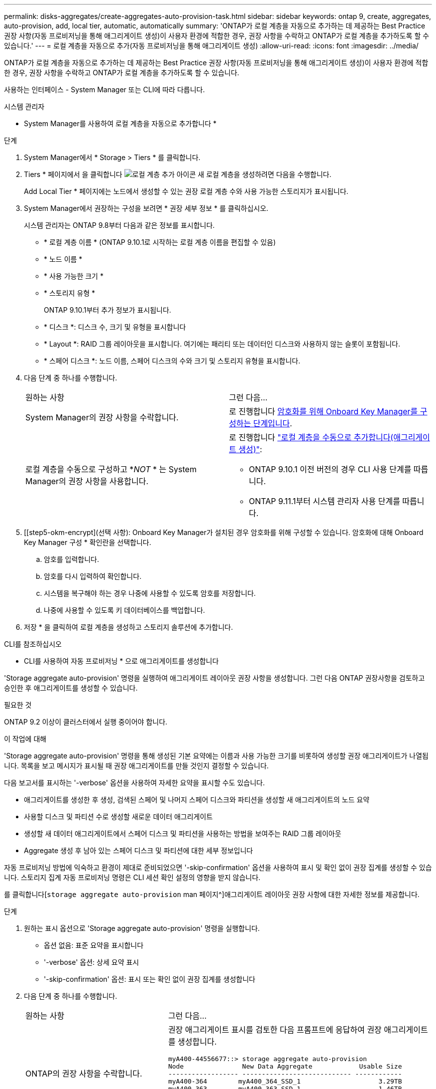 ---
permalink: disks-aggregates/create-aggregates-auto-provision-task.html 
sidebar: sidebar 
keywords: ontap 9, create, aggregates, auto-provision, add, local tier, automatic, automatically 
summary: 'ONTAP가 로컬 계층을 자동으로 추가하는 데 제공하는 Best Practice 권장 사항(자동 프로비저닝을 통해 애그리게이트 생성)이 사용자 환경에 적합한 경우, 권장 사항을 수락하고 ONTAP가 로컬 계층을 추가하도록 할 수 있습니다.' 
---
= 로컬 계층을 자동으로 추가(자동 프로비저닝을 통해 애그리게이트 생성)
:allow-uri-read: 
:icons: font
:imagesdir: ../media/


[role="lead"]
ONTAP가 로컬 계층을 자동으로 추가하는 데 제공하는 Best Practice 권장 사항(자동 프로비저닝을 통해 애그리게이트 생성)이 사용자 환경에 적합한 경우, 권장 사항을 수락하고 ONTAP가 로컬 계층을 추가하도록 할 수 있습니다.

사용하는 인터페이스 - System Manager 또는 CLI에 따라 다릅니다.

[role="tabbed-block"]
====
.시스템 관리자
--
* System Manager를 사용하여 로컬 계층을 자동으로 추가합니다 *

.단계
. System Manager에서 * Storage > Tiers * 를 클릭합니다.
. Tiers * 페이지에서 을 클릭합니다 image:icon-add-local-tier.png["로컬 계층 추가 아이콘"] 새 로컬 계층을 생성하려면 다음을 수행합니다.
+
Add Local Tier * 페이지에는 노드에서 생성할 수 있는 권장 로컬 계층 수와 사용 가능한 스토리지가 표시됩니다.

. System Manager에서 권장하는 구성을 보려면 * 권장 세부 정보 * 를 클릭하십시오.
+
시스템 관리자는 ONTAP 9.8부터 다음과 같은 정보를 표시합니다.

+
** * 로컬 계층 이름 * (ONTAP 9.10.1로 시작하는 로컬 계층 이름을 편집할 수 있음)
** * 노드 이름 *
** * 사용 가능한 크기 *
** * 스토리지 유형 *


+
ONTAP 9.10.1부터 추가 정보가 표시됩니다.

+
** * 디스크 *: 디스크 수, 크기 및 유형을 표시합니다
** * Layout *: RAID 그룹 레이아웃을 표시합니다. 여기에는 패리티 또는 데이터인 디스크와 사용하지 않는 슬롯이 포함됩니다.
** * 스페어 디스크 *: 노드 이름, 스페어 디스크의 수와 크기 및 스토리지 유형을 표시합니다.


. 다음 단계 중 하나를 수행합니다.
+
|===


| 원하는 사항 | 그런 다음... 


 a| 
System Manager의 권장 사항을 수락합니다.
 a| 
로 진행합니다 <<step5-okm-encrypt,암호화를 위해 Onboard Key Manager를 구성하는 단계입니다>>.



 a| 
로컬 계층을 수동으로 구성하고 *_NOT_ * 는 System Manager의 권장 사항을 사용합니다.
 a| 
로 진행합니다 link:create-aggregates-manual-task.html["로컬 계층을 수동으로 추가합니다(애그리게이트 생성)"]:

** ONTAP 9.10.1 이전 버전의 경우 CLI 사용 단계를 따릅니다.
** ONTAP 9.11.1부터 시스템 관리자 사용 단계를 따릅니다.


|===
. [[step5-okm-encrypt](선택 사항): Onboard Key Manager가 설치된 경우 암호화를 위해 구성할 수 있습니다. 암호화에 대해 Onboard Key Manager 구성 * 확인란을 선택합니다.
+
.. 암호를 입력합니다.
.. 암호를 다시 입력하여 확인합니다.
.. 시스템을 복구해야 하는 경우 나중에 사용할 수 있도록 암호를 저장합니다.
.. 나중에 사용할 수 있도록 키 데이터베이스를 백업합니다.


. 저장 * 을 클릭하여 로컬 계층을 생성하고 스토리지 솔루션에 추가합니다.


--
.CLI를 참조하십시오
--
* CLI를 사용하여 자동 프로비저닝 * 으로 애그리게이트를 생성합니다

'Storage aggregate auto-provision' 명령을 실행하여 애그리게이트 레이아웃 권장 사항을 생성합니다. 그런 다음 ONTAP 권장사항을 검토하고 승인한 후 애그리게이트를 생성할 수 있습니다.

.필요한 것
ONTAP 9.2 이상이 클러스터에서 실행 중이어야 합니다.

.이 작업에 대해
'Storage aggregate auto-provision' 명령을 통해 생성된 기본 요약에는 이름과 사용 가능한 크기를 비롯하여 생성할 권장 애그리게이트가 나열됩니다. 목록을 보고 메시지가 표시될 때 권장 애그리게이트를 만들 것인지 결정할 수 있습니다.

다음 보고서를 표시하는 '-verbose' 옵션을 사용하여 자세한 요약을 표시할 수도 있습니다.

* 애그리게이트를 생성한 후 생성, 검색된 스페어 및 나머지 스페어 디스크와 파티션을 생성할 새 애그리게이트의 노드 요약
* 사용할 디스크 및 파티션 수로 생성할 새로운 데이터 애그리게이트
* 생성할 새 데이터 애그리게이트에서 스페어 디스크 및 파티션을 사용하는 방법을 보여주는 RAID 그룹 레이아웃
* Aggregate 생성 후 남아 있는 스페어 디스크 및 파티션에 대한 세부 정보입니다


자동 프로비저닝 방법에 익숙하고 환경이 제대로 준비되었으면 '-skip-confirmation' 옵션을 사용하여 표시 및 확인 없이 권장 집계를 생성할 수 있습니다. 스토리지 집계 자동 프로비저닝 명령은 CLI 세션 확인 설정의 영향을 받지 않습니다.

를 클릭합니다[`storage aggregate auto-provision` man 페이지^]애그리게이트 레이아웃 권장 사항에 대한 자세한 정보를 제공합니다.

.단계
. 원하는 표시 옵션으로 'Storage aggregate auto-provision' 명령을 실행합니다.
+
** 옵션 없음: 표준 요약을 표시합니다
** '-verbose' 옵션: 상세 요약 표시
** '-skip-confirmation' 옵션: 표시 또는 확인 없이 권장 집계를 생성합니다


. 다음 단계 중 하나를 수행합니다.
+
[cols="35,65"]
|===


| 원하는 사항 | 그런 다음... 


 a| 
ONTAP의 권장 사항을 수락합니다.
 a| 
권장 애그리게이트 표시를 검토한 다음 프롬프트에 응답하여 권장 애그리게이트를 생성합니다.

[listing]
----
myA400-44556677::> storage aggregate auto-provision
Node               New Data Aggregate            Usable Size
------------------ ---------------------------- ------------
myA400-364        myA400_364_SSD_1                    3.29TB
myA400-363        myA400_363_SSD_1                    1.46TB
------------------ ---------------------------- ------------
Total:             2   new data aggregates            4.75TB

Do you want to create recommended aggregates? {y|n}: y

Info: Aggregate auto provision has started. Use the "storage aggregate
      show-auto-provision-progress" command to track the progress.

myA400-44556677::>

----


 a| 
로컬 계층을 수동으로 구성하고 ONTAP의 권장 사항을 * _NOT_* 사용하십시오.
 a| 
로 진행합니다 link:create-aggregates-manual-task.html["로컬 계층을 수동으로 추가합니다(애그리게이트 생성)"].

|===


--
====
.관련 정보
http://["ONTAP 9 명령"^]

